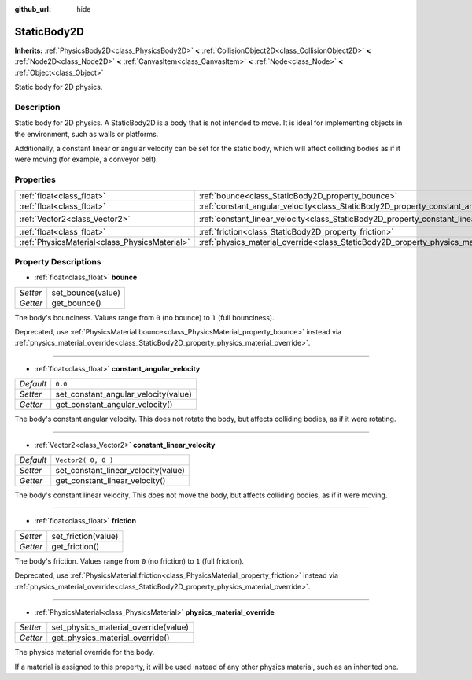 :github_url: hide

.. DO NOT EDIT THIS FILE!!!
.. Generated automatically from Godot engine sources.
.. Generator: https://github.com/godotengine/godot/tree/3.5/doc/tools/make_rst.py.
.. XML source: https://github.com/godotengine/godot/tree/3.5/doc/classes/StaticBody2D.xml.

.. _class_StaticBody2D:

StaticBody2D
============

**Inherits:** :ref:`PhysicsBody2D<class_PhysicsBody2D>` **<** :ref:`CollisionObject2D<class_CollisionObject2D>` **<** :ref:`Node2D<class_Node2D>` **<** :ref:`CanvasItem<class_CanvasItem>` **<** :ref:`Node<class_Node>` **<** :ref:`Object<class_Object>`

Static body for 2D physics.

Description
-----------

Static body for 2D physics. A StaticBody2D is a body that is not intended to move. It is ideal for implementing objects in the environment, such as walls or platforms.

Additionally, a constant linear or angular velocity can be set for the static body, which will affect colliding bodies as if it were moving (for example, a conveyor belt).

Properties
----------

+-----------------------------------------------+-----------------------------------------------------------------------------------------+---------------------+
| :ref:`float<class_float>`                     | :ref:`bounce<class_StaticBody2D_property_bounce>`                                       |                     |
+-----------------------------------------------+-----------------------------------------------------------------------------------------+---------------------+
| :ref:`float<class_float>`                     | :ref:`constant_angular_velocity<class_StaticBody2D_property_constant_angular_velocity>` | ``0.0``             |
+-----------------------------------------------+-----------------------------------------------------------------------------------------+---------------------+
| :ref:`Vector2<class_Vector2>`                 | :ref:`constant_linear_velocity<class_StaticBody2D_property_constant_linear_velocity>`   | ``Vector2( 0, 0 )`` |
+-----------------------------------------------+-----------------------------------------------------------------------------------------+---------------------+
| :ref:`float<class_float>`                     | :ref:`friction<class_StaticBody2D_property_friction>`                                   |                     |
+-----------------------------------------------+-----------------------------------------------------------------------------------------+---------------------+
| :ref:`PhysicsMaterial<class_PhysicsMaterial>` | :ref:`physics_material_override<class_StaticBody2D_property_physics_material_override>` |                     |
+-----------------------------------------------+-----------------------------------------------------------------------------------------+---------------------+

Property Descriptions
---------------------

.. _class_StaticBody2D_property_bounce:

- :ref:`float<class_float>` **bounce**

+----------+-------------------+
| *Setter* | set_bounce(value) |
+----------+-------------------+
| *Getter* | get_bounce()      |
+----------+-------------------+

The body's bounciness. Values range from ``0`` (no bounce) to ``1`` (full bounciness).

Deprecated, use :ref:`PhysicsMaterial.bounce<class_PhysicsMaterial_property_bounce>` instead via :ref:`physics_material_override<class_StaticBody2D_property_physics_material_override>`.

----

.. _class_StaticBody2D_property_constant_angular_velocity:

- :ref:`float<class_float>` **constant_angular_velocity**

+-----------+--------------------------------------+
| *Default* | ``0.0``                              |
+-----------+--------------------------------------+
| *Setter*  | set_constant_angular_velocity(value) |
+-----------+--------------------------------------+
| *Getter*  | get_constant_angular_velocity()      |
+-----------+--------------------------------------+

The body's constant angular velocity. This does not rotate the body, but affects colliding bodies, as if it were rotating.

----

.. _class_StaticBody2D_property_constant_linear_velocity:

- :ref:`Vector2<class_Vector2>` **constant_linear_velocity**

+-----------+-------------------------------------+
| *Default* | ``Vector2( 0, 0 )``                 |
+-----------+-------------------------------------+
| *Setter*  | set_constant_linear_velocity(value) |
+-----------+-------------------------------------+
| *Getter*  | get_constant_linear_velocity()      |
+-----------+-------------------------------------+

The body's constant linear velocity. This does not move the body, but affects colliding bodies, as if it were moving.

----

.. _class_StaticBody2D_property_friction:

- :ref:`float<class_float>` **friction**

+----------+---------------------+
| *Setter* | set_friction(value) |
+----------+---------------------+
| *Getter* | get_friction()      |
+----------+---------------------+

The body's friction. Values range from ``0`` (no friction) to ``1`` (full friction).

Deprecated, use :ref:`PhysicsMaterial.friction<class_PhysicsMaterial_property_friction>` instead via :ref:`physics_material_override<class_StaticBody2D_property_physics_material_override>`.

----

.. _class_StaticBody2D_property_physics_material_override:

- :ref:`PhysicsMaterial<class_PhysicsMaterial>` **physics_material_override**

+----------+--------------------------------------+
| *Setter* | set_physics_material_override(value) |
+----------+--------------------------------------+
| *Getter* | get_physics_material_override()      |
+----------+--------------------------------------+

The physics material override for the body.

If a material is assigned to this property, it will be used instead of any other physics material, such as an inherited one.

.. |virtual| replace:: :abbr:`virtual (This method should typically be overridden by the user to have any effect.)`
.. |const| replace:: :abbr:`const (This method has no side effects. It doesn't modify any of the instance's member variables.)`
.. |vararg| replace:: :abbr:`vararg (This method accepts any number of arguments after the ones described here.)`

